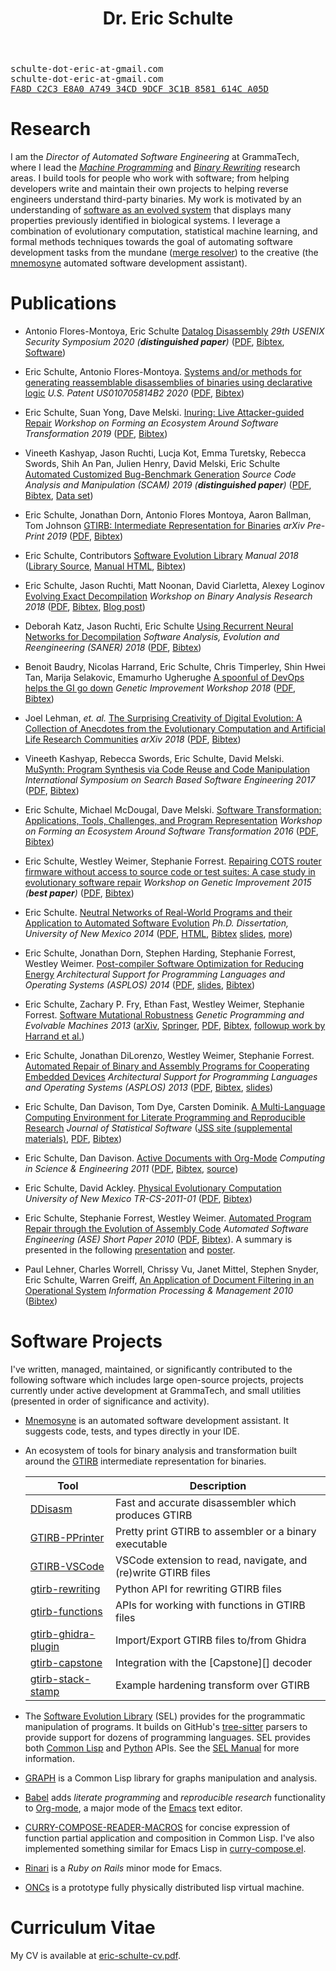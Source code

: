 #+TITLE: Dr. Eric Schulte
#+OPTIONS: toc:t num:nil ^:nil
#+startup: hideblocks
#+html_head: <link rel="stylesheet" href="data/stylesheet.css" type="text/css">

#+html: <link href='http://fonts.googleapis.com/css?family=Ubuntu' rel='stylesheet' type='text/css'/>
#+html: <img id="me" height="300" src="data/headshot-masked.jpg">
#+html: <div class="hide-small" id="contact"><tt>schulte-dot-eric-at-gmail.com</tt></div>
#+html: <div class="hide-large" id="small-contact"><tt>schulte-dot-eric-at-gmail.com</tt></div>
#+html: <div class="hide-small" id="pgp"><a href="data/eschulte-key.txt" title="PGP Key"><tt>FA8D C2C3 E8A0 A749 34CD  9DCF 3C1B 8581 614C A05D</tt></a></div>

* Research
  :PROPERTIES:
  :CUSTOM_ID: research
  :END:
I am the /Director of Automated Software Engineering/ at GrammaTech,
where I lead the [[https://grammatech.github.io/ra/machine-programming/][/Machine Programming/]] and [[https://grammatech.github.io/ra/binary-rewriting/][/Binary Rewriting/]] research
areas.  I build tools for people who work with software; from helping
developers write and maintain their own projects to helping reverse
engineers understand third-party binaries.  My work is motivated by an
understanding of [[https://www.cs.unm.edu/~eschulte/dissertation][software as an evolved system]] that displays many
properties previously identified in biological systems.  I leverage a
combination of evolutionary computation, statistical machine learning,
and formal methods techniques towards the goal of automating software
development tasks from the mundane ([[https://mergeresolver.github.io][merge resolver]]) to the creative
(the [[https://grammatech.gitlab.io/Mnemosyne/docs/][mnemosyne]] automated software development assistant).

* Publications
  :PROPERTIES:
  :CUSTOM_ID: publications
  :END:

- Antonio Flores-Montoya, Eric Schulte
  _Datalog Disassembly_
  /29th USENIX Security Symposium 2020 (*distinguished paper*)/
  ([[https://www.usenix.org/system/files/sec20fall_flores-montoya_prepub_0.pdf][PDF]], [[file:data/ddisasm.bib][Bibtex]], [[https://github.com/grammatech/ddisasm][Software]])

- Eric Schulte, Antonio Flores-Montoya.
  _Systems and/or methods for generating reassemblable disassemblies of binaries using declarative logic_
  /U.S. Patent US010705814B2 2020/
  ([[file:data/US10705814.pdf][PDF]], [[file:data/datalog-disassembly-patent.bib][Bibtex]])

- Eric Schulte, Suan Yong, Dave Melski.
  _Inuring: Live Attacker-guided Repair_
  /Workshop on Forming an Ecosystem Around Software Transformation 2019/ ([[file:data/feast-2019-inuring.pdf][PDF]], [[file:data/feast-2019-inuring.bib][Bibtex]])

- Vineeth Kashyap, Jason Ruchti, Lucja Kot, Emma Turetsky, Rebecca Swords, Shih An Pan, Julien Henry, David Melski, Eric Schulte
  _Automated Customized Bug-Benchmark Generation_
  /Source Code Analysis and Manipulation (SCAM) 2019 (*distinguished paper*)/
  ([[https://arxiv.org/pdf/1901.02819.pdf][PDF]], [[file:data/bug-injector.bib][Bibtex]], [[https://zenodo.org/record/3341585#.XTCQinVKiV4][Data set]])

- Eric Schulte, Jonathan Dorn, Antonio Flores Montoya, Aaron Ballman, Tom Johnson
  _GTIRB: Intermediate Representation for Binaries_
  /arXiv Pre-Print 2019/
  ([[https://arxiv.org/pdf/1907.02859.pdf][PDF]], [[file:data/gtirb.bib][Bibtex]])

- Eric Schulte, Contributors
  _Software Evolution Library_
  /Manual 2018/
  ([[https://github.com/GrammaTech/sel][Library Source]], [[https://grammatech.github.io/sel/][Manual HTML]], [[file:data/sel-manual.bib][Bibtex]])

- Eric Schulte, Jason Ruchti, Matt Noonan, David Ciarletta, Alexey Loginov
  _Evolving Exact Decompilation_
  /Workshop on Binary Analysis Research 2018/
  ([[file:data/bed.pdf][PDF]], [[file:data/bed.bib][Bibtex]], [[http://storm-country.com/blog/evo-deco][Blog post]])

- Deborah Katz, Jason Ruchti, Eric Schulte
  _Using Recurrent Neural Networks for Decompilation_
  /Software Analysis, Evolution and Reengineering (SANER) 2018/
  ([[file:data/katz-saner-2018-preprint.pdf][PDF]], [[file:data/rnn-decomp.bib][Bibtex]])

- Benoit Baudry, Nicolas Harrand, Eric Schulte, Chris Timperley, Shin
  Hwei Tan, Marija Selakovic, Emamurho Ugherughe _A spoonful of DevOps
  helps the GI go down_ /Genetic Improvement Workshop 2018/
  ([[file:data/devops-gi.pdf][PDF]], [[file:data/devops-gi.bib][Bibtex]])

- Joel Lehman, /et. al./
  _The Surprising Creativity of Digital Evolution: A Collection of Anecdotes from the Evolutionary Computation and Artificial Life Research Communities_
  /arXiv 2018/ ([[https://arxiv.org/pdf/1803.03453][PDF]], [[file:data/surprising-creativity-of-digital-evolution.bib][Bibtex]])

- Vineeth Kashyap, Rebecca Swords, Eric Schulte, David Melski.
  _MuSynth: Program Synthesis via Code Reuse and Code Manipulation_
  /International Symposium on Search Based Software Engineering 2017/
  ([[file:data/musynth-ssbse-2017.pdf][PDF]], [[file:data/musynth-ssbse-2017.bib][Bibtex]])

- Eric Schulte, Michael McDougal, Dave Melski.
  _Software Transformation: Applications, Tools, Challenges, and Program Representation_
  /Workshop on Forming an Ecosystem Around Software Transformation 2016/ ([[file:data/feast-2016-software-transformation.pdf][PDF]], [[file:data/feast-2016.bib][Bibtex]])

- Eric Schulte, Westley Weimer, Stephanie Forrest.
  _Repairing COTS router firmware without access to source code or test suites: A case study in evolutionary software repair_
  /Workshop on Genetic Improvement 2015 (*best paper*)/ ([[file:data/netgear-repair-preprint.pdf][PDF]], [[file:data/gi-netgear-2015.bib][Bibtex]])

- Eric Schulte.  _Neutral Networks of Real-World Programs and their
  Application to Automated Software Evolution_ /Ph.D. Dissertation,
  University of New Mexico 2014/ ([[https://www.cs.unm.edu/~eschulte/dissertation/schulte-dissertation.pdf][PDF]], [[https://www.cs.unm.edu/~eschulte/dissertation/schulte-dissertation.html][HTML]], [[file:data/schulte-dissertation.bib][Bibtex]] [[https://www.cs.unm.edu/~eschulte/dissertation/schulte-dissertation-presentation.pdf][slides]], [[https://www.cs.unm.edu/~eschulte/dissertation][more]])

- Eric Schulte, Jonathan Dorn, Stephen Harding, Stephanie Forrest,
  Westley Weimer.  _Post-compiler Software Optimization for Reducing
  Energy_ /Architectural Support for Programming Languages and
  Operating Systems (ASPLOS) 2014/ ([[file:data/asplos265-schulte.pdf][PDF]], [[file:data/asplos-14-schulte.pdf][slides]], [[file:data/goa.bib][Bibtex]])

- Eric Schulte, Zachary P. Fry, Ethan Fast, Westley Weimer, Stephanie
  Forrest.  _Software Mutational Robustness_ /Genetic Programming and
  Evolvable Machines 2013/ ([[http://arxiv.org/abs/1204.4224][arXiv]], [[http://link.springer.com/article/10.1007/s10710-013-9195-8][Springer]], [[http://arxiv.org/pdf/1204.4224v3][PDF]], [[file:data/schulte2013robust.bib][Bibtex]], [[https://arxiv.org/abs/1901.02533][followup work by Harrand et al.]])

- Eric Schulte, Jonathan DiLorenzo, Westley Weimer, Stephanie
  Forrest. _Automated Repair of Binary and Assembly Programs for
  Cooperating Embedded Devices_ /Architectural Support for Programming
  Languages and Operating Systems (ASPLOS) 2013/ ([[file:data/schulte2013embedded.pdf][PDF]], [[file:data/embedded.bib][Bibtex]], [[file:data/asplos-13-schulte.pdf][slides]])

- Eric Schulte, Dan Davison, Tom Dye, Carsten Dominik.
  _A Multi-Language Computing Environment for
   Literate Programming and Reproducible Research_
  /Journal of Statistical Software/
  ([[http://www.jstatsoft.org/v46/i03][JSS site (supplemental materials)]], [[http://www.jstatsoft.org/v46/i03/paper][PDF]], [[http://www.jstatsoft.org/v46/i03/bibtex][Bibtex]])

- Eric Schulte, Dan Davison.  _Active Documents with Org-Mode_
  /Computing in Science & Engineering 2011/ ([[file:data/CISE-13-3-SciProg.pdf][PDF]], [[file:data/CISE-13-3-SciProg.bib][Bibtex]], [[https://github.com/eschulte/CiSE][source]])

- Eric Schulte, David Ackley.  _Physical Evolutionary Computation_
  /University of New Mexico TR-CS-2011-01/ ([[http://cs.unm.edu/~treport/tr/11-04/paper-2011-01.pdf][PDF]], [[file:data/tr-cs-2011-01.bib][Bibtex]])

- Eric Schulte, Stephanie Forrest, Westley Weimer.  _Automated Program
  Repair through the Evolution of Assembly Code_ /Automated Software
  Engineering (ASE) Short Paper 2010/ ([[file:data/ase2010-asm-preprint.pdf][PDF]], [[file:data/ase2010-asm.bib][Bibtex]]).
  A summary is presented in the following [[file:data/asm-gp-presentation.pdf][presentation]] and [[file:data/asm-gp-poster.pdf][poster]].

- Paul Lehner, Charles Worrell, Chrissy Vu, Janet Mittel, Stephen
  Snyder, Eric Schulte, Warren Greiff, _An Application of Document
  Filtering in an Operational System_ /Information Processing &
  Management 2010/ ([[file:data/argus-pub.bib][Bibtex]])

* Software Projects
  :PROPERTIES:
  :CUSTOM_ID: software-projects
  :END:
I've written, managed, maintained, or significantly contributed to the
following software which includes large open-source projects, projects
currently under active development at GrammaTech, and small utilities
(presented in order of significance and activity).

- [[https://grammatech.gitlab.io/Mnemosyne/docs/][Mnemosyne]] is an automated software development assistant.  It
  suggests code, tests, and types directly in your IDE.

- An ecosystem of tools for binary analysis and transformation built
  around the [[https://grammatech.github.io/prj/gtirb/][GTIRB]] intermediate representation for binaries.

  | Tool                | Description                                                   |
  |---------------------+---------------------------------------------------------------|
  | [[https://github.com/grammatech/ddisasm][DDisasm]]             | Fast and accurate disassembler which produces GTIRB           |
  | [[https://github.com/grammatech/gtirb-pprinter][GTIRB-PPrinter]]      | Pretty print GTIRB to assembler or a binary executable        |
  | [[https://grammatech.github.io/prj/gtirb-vscode/][GTIRB-VSCode]]        | VSCode extension to read, navigate, and (re)write GTIRB files |
  | [[https://github.com/grammatech/gtirb-rewriting][gtirb-rewriting]]     | Python API for rewriting GTIRB files                          |
  | [[https://github.com/grammatech/gtirb-functions][gtirb-functions]]     | APIs for working with functions in GTIRB files                |
  | [[https://github.com/grammatech/gtirb-ghidra-plugin][gtirb-ghidra-plugin]] | Import/Export GTIRB files to/from Ghidra                      |
  | [[https://github.com/GrammaTech/gtirb-capstone][gtirb-capstone]]      | Integration with the [Capstone][] decoder                     |
  | [[https://github.com/grammatech/gtirb-stack-stamp][gtirb-stack-stamp]]   | Example hardening transform over GTIRB                        |

- The [[https://grammatech.github.io/prj/sel/][Software Evolution Library]] (SEL) provides for the programmatic
  manipulation of programs.  It builds on GitHub's [[https://tree-sitter.github.io/tree-sitter/][tree-sitter]] parsers
  to provide support for dozens of programming languages.  SEL
  provides both [[https://github.com/grammatech/sel][Common Lisp]] and [[https://pypi.org/project/asts/][Python]] APIs. See the [[https://grammatech.github.io/sel/#Top][SEL Manual]] for
  more information.

- [[http://eschulte.github.com/graph/][GRAPH]] is a Common Lisp library for graphs manipulation and analysis.

- [[http://orgmode.org/worg/org-contrib/babel/index.html][Babel]] adds /literate programming/ and /reproducible research/
  functionality to [[http://orgmode.org/][Org-mode]], a major mode of the [[http://www.gnu.org/software/emacs/][Emacs]] text editor.

- [[http://eschulte.github.io/curry-compose-reader-macros/][CURRY-COMPOSE-READER-MACROS]] for concise expression of function
  partial application and composition in Common Lisp.  I've also
  implemented something similar for Emacs Lisp in [[https://gist.github.com/eschulte/6167923][curry-compose.el]].

- [[http://rinari.rubyforge.org/][Rinari]] is a /Ruby on Rails/ minor mode for Emacs.

- [[http://eschulte.github.io/oncs/README.html][ONCs]] is a prototype fully physically distributed lisp virtual
  machine.

* Curriculum Vitae
  :PROPERTIES:
  :CUSTOM_ID: cv
  :END:
My CV is available at [[file:data/eric-schulte-cv.pdf][eric-schulte-cv.pdf]].
